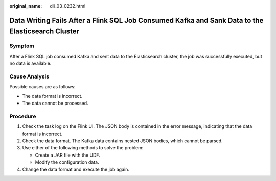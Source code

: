 :original_name: dli_03_0232.html

.. _dli_03_0232:

Data Writing Fails After a Flink SQL Job Consumed Kafka and Sank Data to the Elasticsearch Cluster
==================================================================================================

Symptom
-------

After a Flink SQL job consumed Kafka and sent data to the Elasticsearch cluster, the job was successfully executed, but no data is available.

Cause Analysis
--------------

Possible causes are as follows:

-  The data format is incorrect.
-  The data cannot be processed.

Procedure
---------

#. Check the task log on the Flink UI. The JSON body is contained in the error message, indicating that the data format is incorrect.
#. Check the data format. The Kafka data contains nested JSON bodies, which cannot be parsed.
#. Use either of the following methods to solve the problem:

   -  Create a JAR file with the UDF.
   -  Modify the configuration data.

#. Change the data format and execute the job again.
